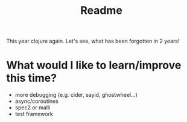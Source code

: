 #+title: Readme

This year clojure again. Let's see, what has been forgotten in 2 years!

* What would I like to learn/improve this time?
- more debugging (e.g. cider, sayid, ghostwheel...)
- async/coroutines
- spec2 or malli
- test framework

